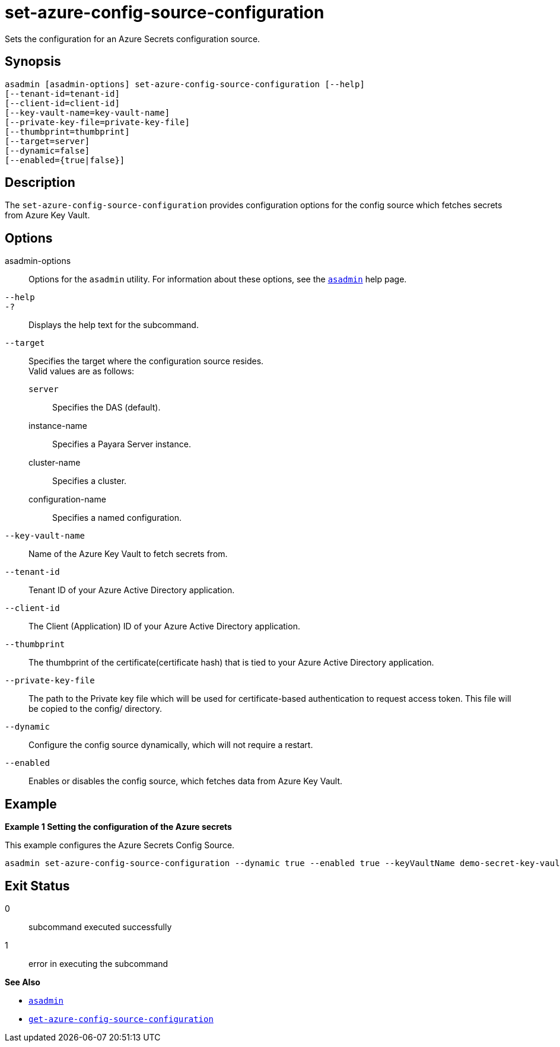[[set-azure-config-source-configuration]]
= set-azure-config-source-configuration

Sets the configuration for an Azure Secrets configuration source.

[[synopsis]]
== Synopsis

[source,shell]
----
asadmin [asadmin-options] set-azure-config-source-configuration [--help]
[--tenant-id=tenant-id]
[--client-id=client-id]
[--key-vault-name=key-vault-name]
[--private-key-file=private-key-file]
[--thumbprint=thumbprint]
[--target=server]
[--dynamic=false]
[--enabled={true|false}]
----

[[description]]
== Description

The `set-azure-config-source-configuration` provides configuration options for the config source which fetches secrets from Azure Key Vault.

[[options]]
== Options

asadmin-options::
  Options for the `asadmin` utility. For information about these options, see the xref:Technical Documentation/Payara Server Documentation/Command Reference/asadmin.adoc#asadmin-1m[`asadmin`] help page.
`--help`::
`-?`::
  Displays the help text for the subcommand.
`--target`::
Specifies the target where the configuration source resides. +
Valid values are as follows: +
`server`;;
Specifies the DAS (default).
instance-name;;
Specifies a Payara Server instance.
cluster-name;;
Specifies a cluster.
configuration-name;;
Specifies a named configuration.

`--key-vault-name`::
Name of the Azure Key Vault to fetch secrets from.

`--tenant-id`::
Tenant ID of your Azure Active Directory application.

`--client-id`::
The Client (Application) ID of your Azure Active Directory application.

`--thumbprint`::
The thumbprint of the certificate(certificate hash) that is tied to your Azure Active Directory application.

`--private-key-file`::
The path to the Private key file which will be used for certificate-based authentication to request access token. This file will be copied to the config/ directory.

`--dynamic`::
Configure the config source dynamically, which will not require a restart.

`--enabled`::
Enables or disables the config source, which fetches data from Azure Key Vault.

[[examples]]
== Example

*Example 1 Setting the configuration of the Azure secrets*

This example configures the Azure Secrets Config Source.

[source,shell]
----
asadmin set-azure-config-source-configuration --dynamic true --enabled true --keyVaultName demo-secret-key-vault --tenantID 22b3bb26-e046-42df-9c96-65dbd72c1c81 --clientID 22b3bb26-e046-42df-9c96-65dbd72c1c81 --thumbprint 84E05C1D98BCE3A5421D225B140B36E86A3D5534 --privateKeyPath path/to/privatekey.pem
----

[[exit-status]]
== Exit Status

0::
  subcommand executed successfully
1::
  error in executing the subcommand

*See Also*

* xref:Technical Documentation/Payara Server Documentation/Command Reference/asadmin.adoc#asadmin-1m[`asadmin`]
* xref:Technical Documentation/Payara Server Documentation/Command Reference/get-azure-config-source-configuration.adoc#get-azure-config-source-configuration[`get-azure-config-source-configuration`]

